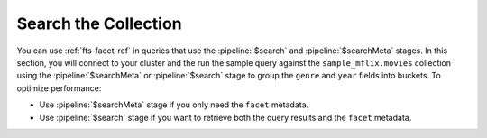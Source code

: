 Search the Collection 
---------------------

You can use :ref:`fts-facet-ref` in queries that use the 
:pipeline:`$search` and :pipeline:`$searchMeta` stages. In this 
section, you will connect to your cluster and the run the sample query 
against the ``sample_mflix.movies`` collection using the 
:pipeline:`$searchMeta` or :pipeline:`$search` stage to group the
``genre`` and ``year`` fields into buckets. To optimize performance: 

- Use :pipeline:`$searchMeta` stage if you only need the ``facet`` metadata. 
- Use :pipeline:`$search` stage if you want to retrieve both the query
  results and the ``facet`` metadata. 